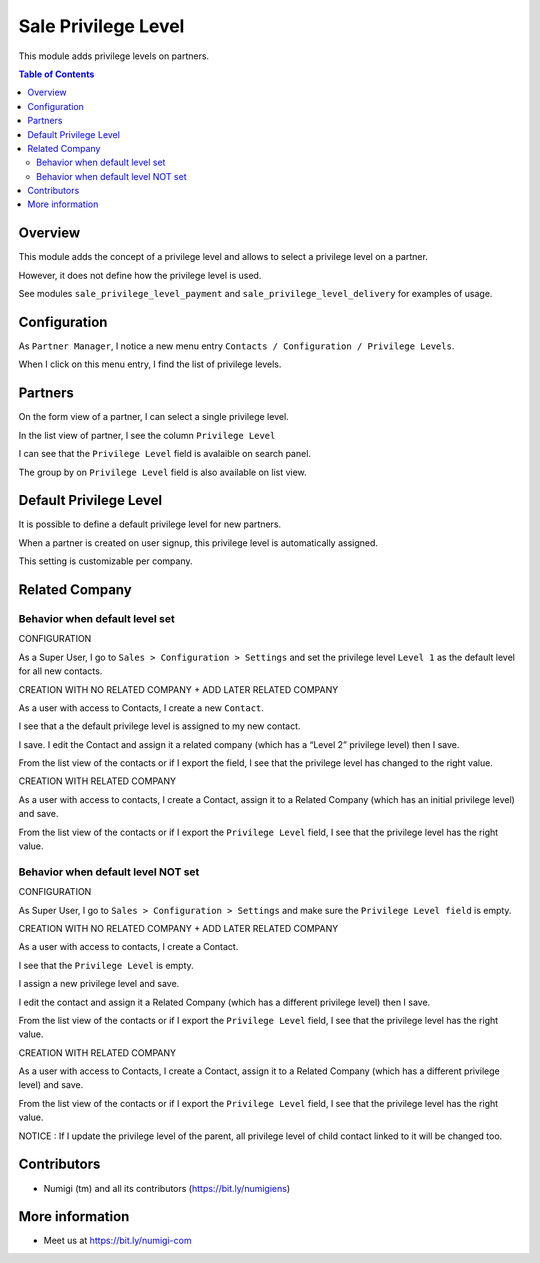 Sale Privilege Level
=====================
This module adds privilege levels on partners.

.. contents:: Table of Contents

Overview
--------
This module adds the concept of a privilege level and allows to select a privilege level on a partner.

However, it does not define how the privilege level is used.

See modules ``sale_privilege_level_payment`` and ``sale_privilege_level_delivery`` for examples of usage.

Configuration
-------------
As ``Partner Manager``, I notice a new menu entry ``Contacts / Configuration / Privilege Levels``.

.. image:: static/description/privilege_level_menu.png

When I click on this menu entry, I find the list of privilege levels.

.. image:: static/description/privilege_level_list.png

Partners
--------
On the form view of a partner, I can select a single privilege level.

.. image:: static/description/partner_form.png

In the list view of partner, I see the column ``Privilege Level``

.. image:: static/description/privilege_level_on_list_view.png

I can see that the ``Privilege Level`` field is avalaible on search panel.

.. image:: static/description/search_by_privilege_level.png

The group by on ``Privilege Level`` field is also available on list view.

.. image:: static/description/group_by_privilege_level.png

Default Privilege Level
-----------------------
It is possible to define a default privilege level for new partners.

.. image:: static/description/default_privilege_level.png

When a partner is created on user signup, this privilege level is automatically assigned.

This setting is customizable per company.

Related Company
---------------

Behavior when default level set
~~~~~~~~~~~~~~~~~~~~~~~~~~~~~~~~
CONFIGURATION

As a Super User, I go to ``Sales > Configuration > Settings`` and set the privilege level ``Level 1`` as the default level for all new contacts.

.. image:: static/description/configuration_with_default_privilege_level.png

CREATION WITH NO RELATED COMPANY + ADD LATER RELATED COMPANY 

As a user with access to Contacts, I create a new ``Contact``.

I see that a the default privilege level is assigned to my new contact.

.. image:: static/description/contact_1_privilege_level.png

I save. I edit the Contact and assign it a related company (which has a “Level 2” privilege level) then I save.

.. image:: static/description/contact_1_related_company.png

.. image:: static/description/company_1_privilege_level_on_contact_1.png


From the list view of the contacts or if I export the field, I see that the privilege level has changed to the right value.

.. image:: static/description/contact_1_export.png


CREATION WITH RELATED COMPANY

As a user with access to contacts, I create a Contact, assign it to a Related Company (which has an initial privilege level) and save.

.. image:: static/description/contact_2_related_company.png

From the list view of the contacts or if I export the ``Privilege Level`` field, I see that the privilege level has the right value.

.. image:: static/description/contact_2_export.png


Behavior when default level NOT set
~~~~~~~~~~~~~~~~~~~~~~~~~~~~~~~~~~

CONFIGURATION

As Super User, I go to ``Sales > Configuration > Settings`` and make sure the ``Privilege Level field`` is empty.

.. image:: static/description/configuration_without_default_privilege_level.png


CREATION WITH NO RELATED COMPANY + ADD LATER RELATED COMPANY

As a user with access to contacts, I create a Contact.

I see that the ``Privilege Level`` is empty.

.. image:: static/description/contact_3_no_privilege_level.png

I assign a new privilege level and save.

.. image:: static/description/contact_3_updated_with_privilege_level.png

I edit the contact and assign it a Related Company (which has a different privilege level) then I save.

.. image:: static/description/contact_3_updated_related_company.png

From the list view of the contacts or if I export the ``Privilege Level`` field, I see that the privilege level has the right value.

.. image:: static/description/contact_3_updated_export.png


CREATION WITH RELATED COMPANY

As a user with access to Contacts, I create a Contact, assign it to a Related Company (which has a different privilege level) and save.

.. image:: static/description/contact_4_related_company.png

From the list view of the contacts or if I export the ``Privilege Level`` field, I see that the privilege level has the right value.

.. image:: static/description/contact_4_export.png


NOTICE : If I update the privilege level of the parent, all privilege level of child contact linked to it
will be changed too.

Contributors
------------
* Numigi (tm) and all its contributors (https://bit.ly/numigiens)

More information
----------------
* Meet us at https://bit.ly/numigi-com
